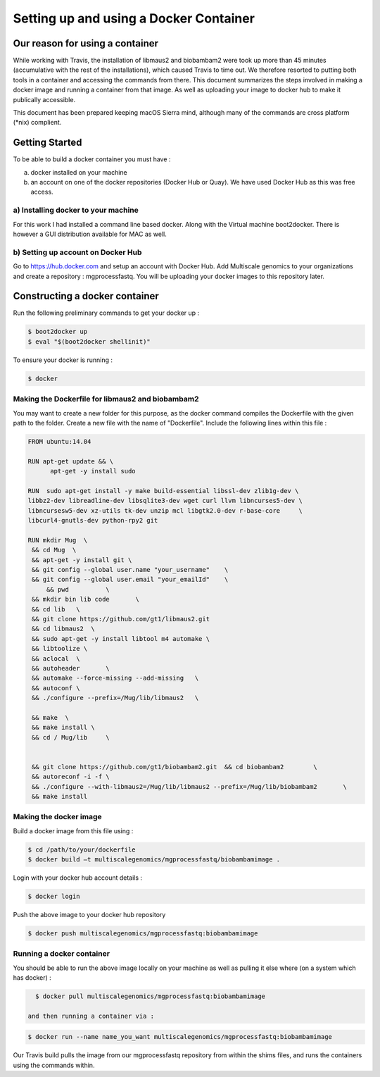 Setting up and using a Docker Container
========================================


Our reason for using a container
--------------------------------

While working with Travis, the installation of libmaus2 and biobambam2 were took up more than 45 minutes (accumulative with the rest of the installations), which caused Travis to time out. We therefore resorted to putting both tools in a container and accessing the commands from there. This document summarizes the steps involved in making a docker image and running a container from that image. As well as uploading your image to docker hub to make it publically accessible.

This document has been prepared keeping macOS Sierra mind, although many of the commands are cross platform (\*nix) complient.


Getting Started
----------------

To be able to build a docker container you must have : 

a) docker installed on your machine
b) an account on one of the docker repositories (Docker Hub or Quay). We have used Docker Hub as this was free access. 

a) Installing docker to your machine 
^^^^^^^^^^^^^^^^^^^^^^^^^^^^^^^^^^^^^

For this work I had installed a command line based docker. Along with the Virtual machine boot2docker. There is however a GUI distribution available for MAC as well.

b) Setting up account on Docker Hub
^^^^^^^^^^^^^^^^^^^^^^^^^^^^^^^^^^^^

Go to https://hub.docker.com and setup an account with Docker Hub. Add Multiscale genomics to your organizations and create a repository : mgprocessfastq. You will be uploading your docker images to this repository later. 

Constructing a docker container
--------------------------------

Run the following preliminary commands to get your docker up : 

.. code-block:: none  

   $ boot2docker up
   $ eval "$(boot2docker shellinit)"

To ensure your docker is running : 

.. code-block:: none  

   $ docker
   
Making the Dockerfile for libmaus2 and biobambam2 
^^^^^^^^^^^^^^^^^^^^^^^^^^^^^^^^^^^^^^^^^^^^^^^^^^

You may want to create a new folder for this purpose, as the docker command compiles the Dockerfile with the given path to the folder. Create a new file with the name of "Dockerfile". Include the following lines within this file : 

.. code-block:: none  

   FROM ubuntu:14.04

   RUN apt-get update && \
         apt-get -y install sudo
	  
   RUN  sudo apt-get install -y make build-essential libssl-dev zlib1g-dev \
   libbz2-dev libreadline-dev libsqlite3-dev wget curl llvm libncurses5-dev \
   libncursesw5-dev xz-utils tk-dev unzip mcl libgtk2.0-dev r-base-core     \
   libcurl4-gnutls-dev python-rpy2 git

   RUN mkdir Mug  \
    && cd Mug  \
    && apt-get -y install git \
    && git config --global user.name "your_username"	\
    && git config --global user.email "your_emailId"	\
   	&& pwd  	\
    && mkdir bin lib code 	\
    && cd lib	\
    && git clone https://github.com/gt1/libmaus2.git 	
    && cd libmaus2  \
    && sudo apt-get -y install libtool m4 automake \
    && libtoolize \	
    && aclocal 	\
    && autoheader 	\
    && automake --force-missing --add-missing 	\
    && autoconf \
    && ./configure --prefix=/Mug/lib/libmaus2 	\
	
    && make  \
    && make install \
    && cd / Mug/lib 	\
	
	
    && git clone https://github.com/gt1/biobambam2.git 	&& cd biobambam2 	\
    && autoreconf -i -f	\
    && ./configure --with-libmaus2=/Mug/lib/libmaus2 --prefix=/Mug/lib/biobambam2	\
    && make install
   
Making the docker image 
^^^^^^^^^^^^^^^^^^^^^^^^
   
Build a docker image from this file using : 

.. code-block:: none 
 
   $ cd /path/to/your/dockerfile 
   $ docker build –t multiscalegenomics/mgprocessfastq/biobambamimage . 
   
Login with your docker hub account details : 

.. code-block:: none  

   $ docker login 
   
Push the above image to your docker hub repository 

.. code-block:: none  

   $ docker push multiscalegenomics/mgprocessfastq:biobambamimage 
   
   
Running a docker container 
^^^^^^^^^^^^^^^^^^^^^^^^^^^
   
You should be able to run the above image locally on your machine as well as pulling it else where (on a system which has docker) : 

.. code-block:: none  

   $ docker pull multiscalegenomics/mgprocessfastq:biobambamimage

 and then running a container via : 
 
.. code-block:: none  

   $ docker run --name name_you_want multiscalegenomics/mgprocessfastq:biobambamimage
   
   
Our Travis build pulls the image from our mgprocessfastq repository from within the shims files, and runs the containers using the commands within. 


   
   
